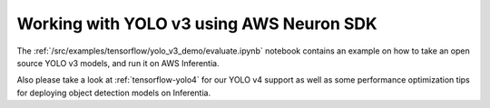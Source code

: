 .. _tensorflow-yolo3:

Working with YOLO v3 using AWS Neuron SDK
=========================================

The :ref:`/src/examples/tensorflow/yolo_v3_demo/evaluate.ipynb` notebook contains an example on how to take an open
source YOLO v3 models, and run it on AWS Inferentia.

Also please take a look at :ref:`tensorflow-yolo4` for our YOLO v4
support as well as some performance optimization tips for deploying
object detection models on Inferentia.
